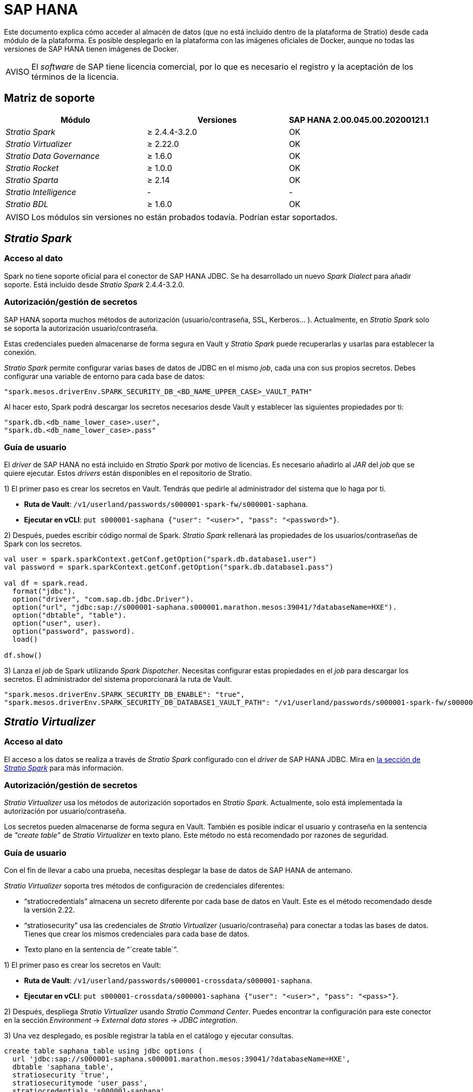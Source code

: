 = SAP HANA

Este documento explica cómo acceder al almacén de datos (que no está incluido dentro de la plataforma de Stratio) desde cada módulo de la plataforma. Es posible desplegarlo en la plataforma con las imágenes oficiales de Docker, aunque no todas las versiones de SAP HANA tienen imágenes de Docker.

:note-caption: AVISO

NOTE: El _software_ de SAP tiene licencia comercial, por lo que es necesario el registro y la aceptación de los términos de la licencia.

== Matriz de soporte

|===
| Módulo | Versiones | SAP HANA 2.00.045.00.20200121.1

| _Stratio Spark_
| ≥ 2.4.4-3.2.0
| OK

| _Stratio Virtualizer_
| ≥ 2.22.0
| OK

| _Stratio Data Governance_
| ≥ 1.6.0
| OK

| _Stratio Rocket_
| ≥ 1.0.0
| OK

| _Stratio Sparta_
| ≥ 2.14
| OK

| _Stratio Intelligence_
| -
| -

| _Stratio BDL_
| ≥ 1.6.0
| OK
|===

:note-caption: AVISO

NOTE: Los módulos sin versiones no están probados todavía. Podrían estar soportados.

== _Stratio Spark_

=== Acceso al dato

Spark no tiene soporte oficial para el conector de SAP HANA JDBC. Se ha desarrollado un nuevo _Spark Dialect_ para añadir soporte. Está incluido desde _Stratio Spark_ 2.4.4-3.2.0.

=== Autorización/gestión de secretos

SAP HANA soporta muchos métodos de autorización (usuario/contraseña, SSL, Kerberos... ). Actualmente, en _Stratio Spark_ solo se soporta la autorización usuario/contraseña.

Estas credenciales pueden almacenarse de forma segura en Vault y _Stratio Spark_ puede recuperarlas y usarlas para establecer la conexión.

_Stratio Spark_ permite configurar varias bases de datos de JDBC en el mismo _job_, cada una con sus propios secretos. Debes configurar una variable de entorno para cada base de datos:

[source,json]
----
"spark.mesos.driverEnv.SPARK_SECURITY_DB_<BD_NAME_UPPER_CASE>_VAULT_PATH"
----

Al hacer esto, Spark podrá descargar los secretos necesarios desde Vault y establecer las siguientes propiedades por ti:

[source,json]
----
"spark.db.<db_name_lower_case>.user",
"spark.db.<db_name_lower_case>.pass"
----

=== Guía de usuario

El _driver_ de SAP HANA no está incluido en _Stratio Spark_ por motivo de licencias. Es necesario añadirlo al _JAR_ del _job_ que se quiere ejecutar. Estos _drivers_ están disponibles en el repositorio de Stratio.

1) El primer paso es crear los secretos en Vault. Tendrás que pedirle al administrador del sistema que lo haga por ti.

* *Ruta de Vault*: `/v1/userland/passwords/s000001-spark-fw/s000001-saphana`.
* *Ejecutar en vCLI*: `put s000001-saphana {"user": "<user>", "pass": "<password>"}`.

2) Después, puedes escribir código normal de Spark. _Stratio Spark_ rellenará las propiedades de los usuarios/contraseñas de Spark con los secretos.

[source,scala]
----
val user = spark.sparkContext.getConf.getOption("spark.db.database1.user")
val password = spark.sparkContext.getConf.getOption("spark.db.database1.pass")

val df = spark.read.
  format("jdbc").
  option("driver", "com.sap.db.jdbc.Driver").
  option("url", "jdbc:sap://s000001-saphana.s000001.marathon.mesos:39041/?databaseName=HXE").
  option("dbtable", "table").
  option("user", user).
  option("password", password).
  load()

df.show()
----

3) Lanza el _job_ de Spark utilizando _Spark Dispatcher_. Necesitas configurar estas propiedades en el _job_ para descargar los secretos. El administrador del sistema proporcionará la ruta de Vault.

[source,json]
----
"spark.mesos.driverEnv.SPARK_SECURITY_DB_ENABLE": "true",
"spark.mesos.driverEnv.SPARK_SECURITY_DB_DATABASE1_VAULT_PATH": "/v1/userland/passwords/s000001-spark-fw/s000001-saphana",
----

== _Stratio Virtualizer_

=== Acceso al dato

El acceso a los datos se realiza a través de _Stratio Spark_ configurado con el _driver_ de SAP HANA JDBC. Mira en <<_stratio_spark, la sección de _Stratio Spark_>> para más información.

=== Autorización/gestión de secretos

_Stratio Virtualizer_ usa los métodos de autorización soportados en _Stratio Spark_. Actualmente, solo está implementada la autorización por usuario/contraseña.

Los secretos pueden almacenarse de forma segura en Vault. También es posible indicar el usuario y contraseña en la sentencia de _"create table"_ de _Stratio Virtualizer_ en texto plano. Este método no está recomendado por razones de seguridad.

=== Guía de usuario

Con el fin de llevar a cabo una prueba, necesitas desplegar la base de datos de SAP HANA de antemano.

_Stratio Virtualizer_ soporta tres métodos de configuración de credenciales diferentes:

* "`stratiocredentials`" almacena un secreto diferente por cada base de datos en Vault. Este es el método recomendado desde la versión 2.22.
* "`stratiosecurity`" usa las credenciales de _Stratio Virtualizer_ (usuario/contraseña) para conectar a todas las bases de datos. Tienes que crear los mismos credenciales para cada base de datos.
* Texto plano en la sentencia de "``create table``".

1) El primer paso es crear los secretos en Vault:

* *Ruta de Vault*: `/v1/userland/passwords/s000001-crossdata/s000001-saphana`.
* *Ejecutar en vCLI*: `put s000001-crossdata/s000001-saphana {"user": "<user>", "pass": "<pass>"}`.

2) Después, despliega _Stratio Virtualizer_ usando _Stratio Command Center_. Puedes encontrar la configuración para este conector en la sección _Environment_ → _External data stores_ → _JDBC integration_.

3) Una vez desplegado, es posible registrar la tabla en el catálogo y ejecutar consultas.

[source,text]
----
create table saphana_table using jdbc options (
  url 'jdbc:sap://s000001-saphana.s000001.marathon.mesos:39041/?databaseName=HXE',
  dbtable 'saphana_table',
  stratiosecurity 'true',
  stratiosecuritymode 'user_pass',
  stratiocredentials 's000001-saphana'
) AS SELECT 1 AS id, 'Name 1' AS name UNION SELECT 2 AS id, 'Name 2' AS name;

select * from saphana_table;
----

== _Stratio Data Governance_

=== Acceso al dato

El acceso a los datos se realiza a través del _driver_ de SAP HANA JDBC. El _driver_ no está incluido por motivo de licencias, pero se puede encontrar en el repositorio de Stratio.

El agente de descubrimiento de JDBC (_dg-jdbc-agent_) tiene soporte para el descubrimiento de metadatos de SAP HANA.

=== Autorización/gestión de secretos

El agente de descubrimiento actualmente solo soporta el método de autorización por usuario/contraseña. Los secretos pueden almacenarse de forma segura en Vault.

:tip-caption: CONSEJO

TIP: Es muy recomendable crear un usuario dedicado para el agente de descubrimiento con permisos limitados.

=== Guía de usuario

Requisitos previos:

* Una instancia de SAP HANA en funcionamiento.
* Una instalación de _Stratio Data Governance_.

1) El primer paso es crear los secretos en Vault. Estos no se crean automáticamente por el instalador de _Stratio Command Center_, por lo que debes pedirle al administrador del sistema que lo haga por ti.

:tip-caption: CONSEJO

TIP: Es muy recomendable crear un nuevo usuario en SAP HANA para _Stratio Data Governance_ con permisos limitados.

*Ruta de Vault*: `/v1/userland/passwords/s000001-dg-saphana-agent/s000001-dg-saphana-agent`.
*Ejecutar en vCLI*: `put s000001-dg-saphana-agent {"user": "<user>", "pass": "<password>"}`.

2) Usa el descriptor de _Stratio Command Center_ para instalar el agente de descubrimiento de JDBC para SAP HANA: _agent-saphana-external-default_.

Los campos más importantes a rellenar en la instalación son:

*General*

* _Backend_ de _Stratio Data Governance_ (PostgreSQL)
 ** _Host_: instancia de PostgreSQL para guardar metadatos de SAP HANA.
* Configuración del servicio a ser descubierto
 ** _Service name_: nombre que se utilizará para identificar este almacén de datos en _Stratio Data Governance_. Este nombre se mostrará en la interfaz de usuario de _Stratio Data Governance_.
 ** _Host name_: nombre de dominio de la instancia de SAP HANA. Puede ser interna o externa a la plataforma de Stratio. Por ejemplo: s000001-saphana.s000001.marathon.mesos.
 ** _Port_: puerto de SAP HANA. Por defecto: 39041.
 ** _Properties_: propiedades de JDBC URL. El marcador de posición -db- será reemplazado por el nombre de la base de datos del "`init path`". Por defecto: /?databaseName=-db-.
 ** _Init path_: ruta desde la cual quieres descubrir los metadatos de forma recursiva. Si no estás seguro, usa el nombre de la base de datos. El dominio por defecto para la imagen oficial de Docker de SAP HANA es: /HXE.
 ** _Vault credentials_: solo MD5 (usuario/contraseña) está soportado.
 ** _Access credentials_: ruta de Vault con las credenciales de autorización. Por ejemplo: saphana-dev. La ruta completa será "`userland/passwords/<vault_path>/<access_credentials>`". Mira el ``vault_path`` de abajo.
* Identidad de servicio
 ** _Vault role_: se recomienda crear un nuevo rol para los agentes de descubrimiento. Por ejemplo: s000001-dg-agent.
* Red de Calico
 ** _Network name_: es necesario utilizar la red compartida de Stratio si el agente de descubrimiento está configurado para guardar los metadatos en Postgreseos.

*Ajustes*

* Configuración de servicio descubierto
 ** _Driver's JAR URL_: URL para descargar el _driver_ de SAP HANA. Hay una copia del artefacto en el repositorio de Stratio.
* Ruta de secretos
 ** _Vault path_: ruta de Vault con las credenciales de autorización. Por defecto, es <tenantId>-<serviceId>. Por ejemplo: s000001-dg-saphana-agent.

Comprueba que el servicio se despliega, es capaz de descargar el _driver_ y los secretos y que el proceso de descubrimiento comienza. La primera vez puede tardar un tiempo.

3) Si el servicio funciona correctamente, puedes ver los metadatos descubiertos en las trazas:

[source,text]
----
Extract begins at: Fri Mar 27 09:56:05 CET 2020
NewOrUpdate 14 DataAssets begins at: Fri Mar 27 09:56:06 CET 2020
Delete 0 DataAssets begins at: Fri Mar 27 09:56:07 CET 2020
Synchronizing 14 and 0 Federated DataAssets begins at Fri Mar 27 09:56:07 CET 2020
----

4) En la interfaz de usuario de _Stratio Data Governance_ puedes ver que se ha descubierto un nuevo almacén de datos y puedes navegar por los metadatos. Todas las tablas, columnas, tipos de datos, claves primarias, claves foráneas... han sido detectadas correctamente.

image::external-saphana-connector-governance.png[]

El agente actualiza los metadatos periódicamente. Se puede realizar una prueba, por ejemplo, lanzando un "ALTER TABLE" en SAP HANA y esperando a que el agente detecte el cambio. Estos cambios se reflejan en la interfaz de usuario de _Stratio Data Governance_.

== _Stratio Rocket_/_Stratio Sparta_

Hay diferentes posibilidades para acceder al almacén de datos de SAP HANA desde _Stratio Rocket_. La manera recomendada es utilizar la integración con _Stratio Virtualizer_, ya que implementa todos los mecanismos de seguridad. También es posible utilizar la entrada/salida de JDBC.

Mira en la documentación de xref:stratio-rocket:user-guide:workflow-asset-user-guide.adoc[_Stratio Rocket_] para más información sobre cómo configurar estos pasos.

Hay xref:stratio-rocket:operations-guide:configuration-and-usage/how-to-connect-sap-hana.adoc[documentación específica para este conector] en la sección de configuración de _Stratio Rocket_.

== _Stratio GoSec_

Los almacenes de datos externos no se integran con _Stratio GoSec_.

La autorización se configurará directamente en la base de datos cuando el usuario se cree para _Stratio Virtualizer_/_Stratio Spark_/_Stratio Data Governance_.

:tip-caption: CONSEJO

TIP: Se recomienda crear un usuario específico para cada aplicación con permisos limitados.

La mayoría de los módulos accederán al almacén de datos a través de _Stratio Virtualizer_. Esto te permite configurar diferentes políticas de autorización para cada usuario en _Stratio GoSec_.

Los secretos (usuario/contraseña) se pueden almacenar en Vault de forma segura. _Stratio Virtualizer_/_Stratio Spark_/_Stratio Data Governance_ tienen mecanismos para descargar los secretos y usarlos cuando sea necesario.

== Problemas conocidos

* El descriptor de _Stratio Command Center_ incluye soporte para este almacén de datos desde la versión 2.22.0. Para versiones anteriores, tienes que desplegar _Stratio Virtualizer_ y después cambiar algunas variables de entorno.

